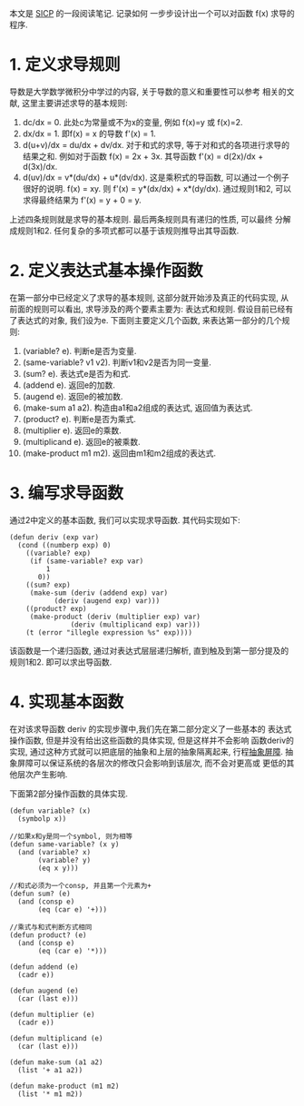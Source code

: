 # Created 2016-08-16 Tue 14:31
#+OPTIONS: num:nil
#+OPTIONS: ^:nil
#+OPTIONS: H:nil
#+OPTIONS: toc:nil
#+TITLE: 
#+AUTHOR: Zhengchao Xu
本文是 [[http://book.douban.com/subject/1148282/][SICP]] 的一段阅读笔记. 记录如何
一步步设计出一个可以对函数 f(x) 求导的程序.

* 1. 定义求导规则
导数是大学数学微积分中学过的内容, 关于导数的意义和重要性可以参考
相关的文献, 这里主要讲述求导的基本规则:
1. dc/dx = 0. 
   此处c为常量或不为x的变量, 例如 f(x)=y 或 f(x)=2.
2. dx/dx = 1.
   即f(x) = x 的导数 f'(x) = 1.
3. d(u+v)/dx = du/dx + dv/dx.
   对于和式的求导, 等于对和式的各项进行求导的结果之和.
   例如对于函数 f(x) = 2x + 3x. 其导函数 f'(x) = d(2x)/dx + d(3x)/dx.
4. d(uv)/dx = v*(du/dx) + u*(dv/dx). 
   这是乘积式的导函数, 可以通过一个例子很好的说明.
   f(x) = xy. 则 f'(x) = y*(dx/dx) + x*(dy/dx). 通过规则1和2, 可以
   求得最终结果为 f'(x) = y + 0 = y.

上述四条规则就是求导的基本规则. 最后两条规则具有递归的性质, 可以最终
分解成规则1和2. 任何复杂的多项式都可以基于该规则推导出其导函数.

* 2. 定义表达式基本操作函数
在第一部分中已经定义了求导的基本规则, 这部分就开始涉及真正的代码实现, 
从前面的规则可以看出, 求导涉及的两个要素主要为: 表达式和规则. 
假设目前已经有了表达式的对象, 我们设为e. 下面则主要定义几个函数,
来表达第一部分的几个规则:
1. (variable? e). 判断e是否为变量.
2. (same-variable? v1 v2). 判断v1和v2是否为同一变量.
3. (sum? e). 表达式e是否为和式.
4. (addend e). 返回e的加数.
5. (augend e). 返回e的被加数.
6. (make-sum a1 a2). 构造由a1和a2组成的表达式, 返回值为表达式.
7. (product? e). 判断e是否为乘式.
8. (multiplier e). 返回e的乘数.
9. (multiplicand e). 返回e的被乘数.
10. (make-product m1 m2). 返回由m1和m2组成的表达式.
* 3. 编写求导函数
通过2中定义的基本函数, 我们可以实现求导函数. 其代码实现如下:
#+BEGIN_EXAMPLE
(defun deriv (exp var)
  (cond ((numberp exp) 0)
	((variable? exp)
	 (if (same-variable? exp var)
	     1
	   0))
	((sum? exp)
	 (make-sum (deriv (addend exp) var)
		   (deriv (augend exp) var)))
	((product? exp)
	 (make-product (deriv (multiplier exp) var)
		       (deriv (multiplicand exp) var)))
	(t (error "illegle expression %s" exp))))
#+END_EXAMPLE

该函数是一个递归函数, 通过对表达式层层递归解析, 
直到触及到第一部分提及的规则1和2. 即可以求出导函数.
* 4. 实现基本函数
在对该求导函数 deriv 的实现步骤中,我们先在第二部分定义了一些基本的
表达式操作函数, 但是并没有给出这些函数的具体实现, 但是这样并不会影响
函数deriv的实现, 通过这种方式就可以把底层的抽象和上层的抽象隔离起来, 
行程[[https://mitpress.mit.edu/sicp/full-text/sicp/book/node29.html][抽象屏障]]. 抽象屏障可以保证系统的各层次的修改只会影响到该层次, 而不会对更高或
更低的其他层次产生影响.

下面第2部分操作函数的具体实现.
#+BEGIN_EXAMPLE
(defun variable? (x)
  (symbolp x))

//如果x和y是同一个symbol, 则为相等
(defun same-variable? (x y)
  (and (variable? x)
       (variable? y)
       (eq x y)))

//和式必须为一个consp, 并且第一个元素为+
(defun sum? (e)
  (and (consp e)
       (eq (car e) '+)))

//乘式与和式判断方式相同
(defun product? (e)
  (and (consp e)
       (eq (car e) '*)))

(defun addend (e)
  (cadr e))

(defun augend (e)
  (car (last e)))

(defun multiplier (e)
  (cadr e))

(defun multiplicand (e)
  (car (last e)))

(defun make-sum (a1 a2)
  (list '+ a1 a2))

(defun make-product (m1 m2)
  (list '* m1 m2))
#+END_EXAMPLE
